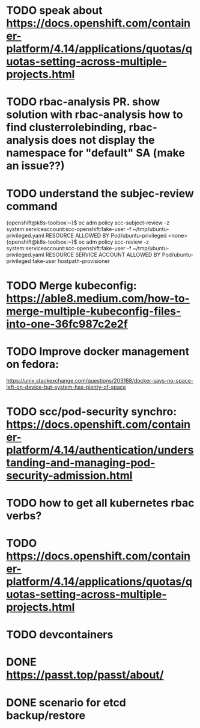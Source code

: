 * TODO speak about https://docs.openshift.com/container-platform/4.14/applications/quotas/quotas-setting-across-multiple-projects.html
* TODO rbac-analysis PR. show solution with rbac-analysis how to find clusterrolebinding, rbac-analysis does not display the namespace for "default" SA (make an issue??)
* TODO understand the subjec-review command
{openshift@k8s-toolbox:~}$ oc adm policy scc-subject-review -z system:serviceaccount:scc-openshift:fake-user -f ~/tmp/ubuntu-privileged.yaml
RESOURCE                ALLOWED BY
Pod/ubuntu-privileged   <none>
{openshift@k8s-toolbox:~}$ oc adm policy scc-review -z system:serviceaccount:scc-openshift:fake-user -f ~/tmp/ubuntu-privileged.yaml
RESOURCE                SERVICE ACCOUNT   ALLOWED BY
Pod/ubuntu-privileged   fake-user         hostpath-provisioner
* TODO Merge kubeconfig: https://able8.medium.com/how-to-merge-multiple-kubeconfig-files-into-one-36fc987c2e2f
* TODO Improve docker management on fedora:
https://unix.stackexchange.com/questions/203168/docker-says-no-space-left-on-device-but-system-has-plenty-of-space
* TODO scc/pod-security synchro: https://docs.openshift.com/container-platform/4.14/authentication/understanding-and-managing-pod-security-admission.html
* TODO how to get all kubernetes rbac verbs?
* TODO https://docs.openshift.com/container-platform/4.14/applications/quotas/quotas-setting-across-multiple-projects.html
* TODO devcontainers
* DONE https://passt.top/passt/about/
* DONE scenario for etcd backup/restore
